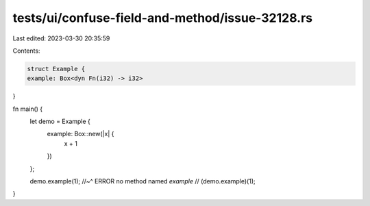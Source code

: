 tests/ui/confuse-field-and-method/issue-32128.rs
================================================

Last edited: 2023-03-30 20:35:59

Contents:

.. code-block:: rs

    struct Example {
    example: Box<dyn Fn(i32) -> i32>
}

fn main() {
    let demo = Example {
        example: Box::new(|x| {
            x + 1
        })
    };

    demo.example(1);
    //~^ ERROR no method named `example`
    // (demo.example)(1);
}


